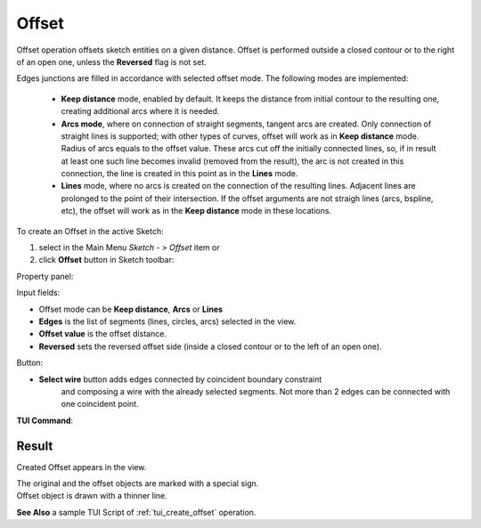 .. |offset.icon|    image:: images/offset.png

Offset
======

Offset operation offsets sketch entities on a given distance.
Offset is performed outside a closed contour or to the right
of an open one, unless the **Reversed** flag is not set.

Edges junctions are filled in accordance with selected offset mode.
The following modes are implemented:
  - **Keep distance** mode, enabled by default. It keeps the distance from initial
    contour to the resulting one, creating additional arcs where it is needed.
  - **Arcs mode**, where on connection of straight segments, tangent arcs are created.
    Only connection of straight lines is supported; with other types of curves,
    offset will work as in **Keep distance** mode. Radius of arcs equals to the offset value.
    These arcs cut off the initially connected lines, so, if in result at least one
    such line becomes invalid (removed from the result), the arc is not created
    in this connection, the line is created in this point as in the **Lines** mode.
  - **Lines** mode, where no arcs is created on the connection of the resulting lines.
    Adjacent lines are prolonged to the point of their intersection. If the offset
    arguments are not straigh lines (arcs, bspline, etc), the offset will work
    as in the **Keep distance** mode in these locations.

To create an Offset in the active Sketch:

#. select in the Main Menu *Sketch - > Offset* item  or
#. click |offset.icon| **Offset** button in Sketch toolbar:

Property panel:

.. image:: images/Offset_panel.png
  :align: center

.. centered::
   Offset

Input fields:

- Offset mode can be **Keep distance**, **Arcs** or **Lines**
- **Edges** is the list of segments (lines, circles, arcs) selected in the view.
- **Offset value** is the offset distance.
- **Reversed** sets the reversed offset side (inside a closed contour or to the left of an open one).

Button:

- **Select wire** button adds edges connected by coincident boundary constraint
                  and composing a wire with the already selected segments.
                  Not more than 2 edges can be connected with one coincident point.

**TUI Command**:

.. py:function:: Sketch_1.addOffset(Objects, Distance, isReversed, Mode)

    :param list: A list of objects.
    :param real: An offset distance.
    :param boolean: Reversed flag.
    :param string: Offset mode. Can be "KeepDistance", "Arcs" or "Lines".
    :return: Result object.

Result
""""""

Created Offset appears in the view.

| The original and the offset objects are marked with a special sign.
| Offset object is drawn with a thinner line.

.. image:: images/Offset_res.png
	   :align: center

.. centered::
   Offset created

**See Also** a sample TUI Script of :ref:`tui_create_offset` operation.

